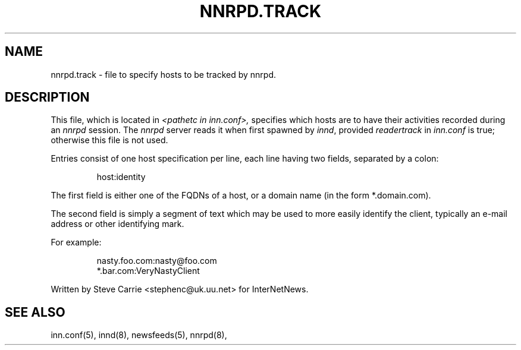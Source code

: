 .TH NNRPD.TRACK 5
.SH NAME
nnrpd.track \- file to specify hosts to be tracked by nnrpd.
.SH DESCRIPTION
This file, which is located in
.I <pathetc in inn.conf>,
specifies which hosts are to have their activities recorded during an
.I nnrpd
session.
The
.I nnrpd
server reads it when first spawned by
.IR innd ,
provided
.I readertrack
in
.I inn.conf
is true; otherwise this file is not used.
.PP
Entries consist of one host specification per line, each line having two
fields, separated by a colon:
.RS
.nf

host:identity
.fi
.RE
.PP
The first field is either one of the FQDNs of a host, or a domain name (in 
the form *.domain.com).
.PP
The second field is simply a segment of text which may be used to
more easily identify the client, typically an e-mail address or other
identifying mark.
.PP
For example:
.RS
.nf

nasty.foo.com:nasty@foo.com
*.bar.com:VeryNastyClient
.fi
.RE
.PP
Written by Steve Carrie <stephenc@uk.uu.net> for InterNetNews.
.SH "SEE ALSO"
inn.conf(5),
innd(8),
newsfeeds(5),
nnrpd(8),
